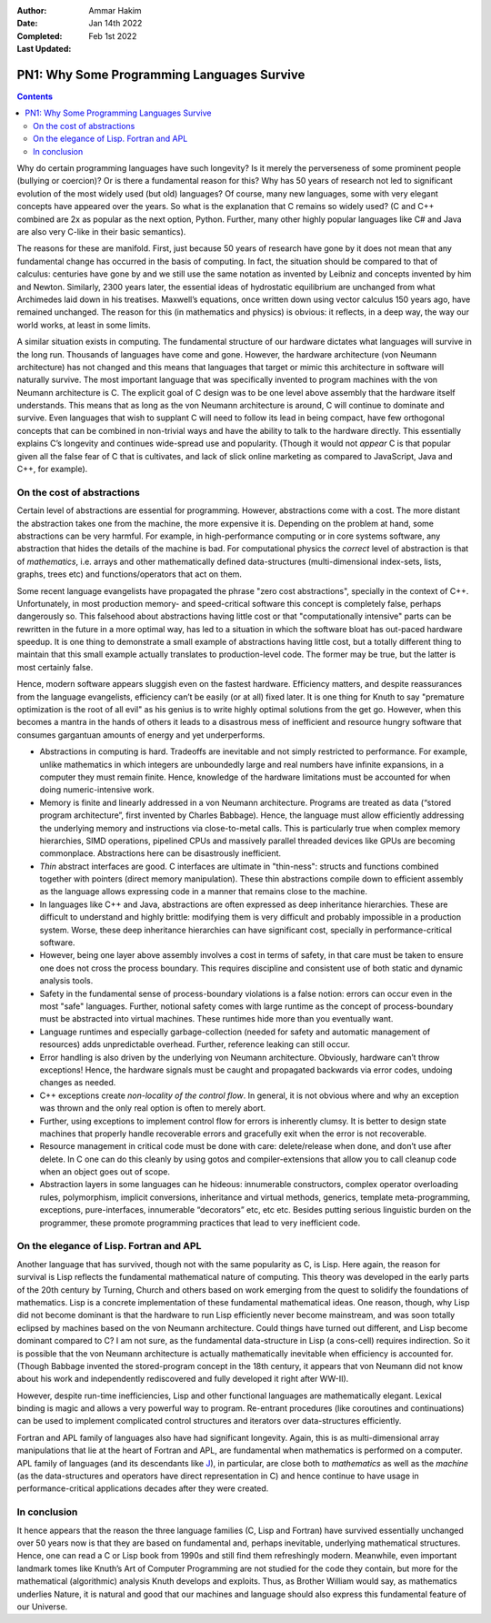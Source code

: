 :Author: Ammar Hakim
:Date: Jan 14th 2022
:Completed: 
:Last Updated: Feb 1st 2022

PN1: Why Some Programming Languages Survive
===========================================

.. contents::

Why do certain programming languages have such longevity? Is it merely
the perverseness of some prominent people (bullying or coercion)? Or
is there a fundamental reason for this? Why has 50 years of research
not led to significant evolution of the most widely used (but old)
languages? Of course, many new languages, some with very elegant
concepts have appeared over the years. So what is the explanation that
C remains so widely used? (C and C++ combined are 2x as popular as the
next option, Python. Further, many other highly popular languages like
C# and Java are also very C-like in their basic semantics).

The reasons for these are manifold. First, just because 50 years of
research have gone by it does not mean that any fundamental change has
occurred in the basis of computing. In fact, the situation should be
compared to that of calculus: centuries have gone by and we still use
the same notation as invented by Leibniz and concepts invented by him
and Newton. Similarly, 2300 years later, the essential ideas of
hydrostatic equilibrium are unchanged from what Archimedes laid down in
his treatises. Maxwell’s equations, once written down using vector
calculus 150 years ago, have remained unchanged. The reason for this (in
mathematics and physics) is obvious: it reflects, in a deep way, the way
our world works, at least in some limits.

A similar situation exists in computing. The fundamental structure of
our hardware dictates what languages will survive in the long run.
Thousands of languages have come and gone. However, the hardware
architecture (von Neumann architecture) has not changed and this means
that languages that target or mimic this architecture in software will
naturally survive. The most important language that was specifically
invented to program machines with the von Neumann architecture
is C. The explicit goal of C design was to be one level above assembly
that the hardware itself understands.  This means that as long as the
von Neumann architecture is around, C will continue to dominate and
survive. Even languages that wish to supplant C will need to follow
its lead in being compact, have few orthogonal concepts that can be
combined in non-trivial ways and have the ability to talk to the
hardware directly. This essentially explains C’s longevity and
continues wide-spread use and popularity. (Though it would not
*appear* C is that popular given all the false fear of C that is
cultivates, and lack of slick online marketing as compared to
JavaScript, Java and C++, for example).

On the cost of abstractions
---------------------------

Certain level of abstractions are essential for programming. However,
abstractions come with a cost. The more distant the abstraction takes
one from the machine, the more expensive it is. Depending on the
problem at hand, some abstractions can be very harmful. For example,
in high-performance computing or in core systems software, any
abstraction that hides the details of the machine is bad. For
computational physics the *correct* level of abstraction is that of
*mathematics*, i.e. arrays and other mathematically defined
data-structures (multi-dimensional index-sets, lists, graphs, trees
etc) and functions/operators that act on them.

Some recent language evangelists have propagated the phrase "zero cost
abstractions", specially in the context of C++. Unfortunately, in most
production memory- and speed-critical software this concept is
completely false, perhaps dangerously so. This falsehood about
abstractions having little cost or that "computationally intensive"
parts can be rewritten in the future in a more optimal way, has led to
a situation in which the software bloat has out-paced hardware
speedup. It is one thing to demonstrate a small example of
abstractions having little cost, but a totally different thing to
maintain that this small example actually translates to
production-level code. The former may be true, but the latter is most
certainly false.

Hence, modern software appears sluggish even on the fastest hardware.
Efficiency matters, and despite reassurances from the language
evangelists, efficiency can’t be easily (or at all) fixed later. It is
one thing for Knuth to say "premature optimization is the root of all
evil" as his genius is to write highly optimal solutions from the get
go. However, when this becomes a mantra in the hands of others it
leads to a disastrous mess of inefficient and resource hungry software
that consumes gargantuan amounts of energy and yet underperforms.

- Abstractions in computing is hard. Tradeoffs are inevitable and not
  simply restricted to performance. For example, unlike mathematics in
  which integers are unboundedly large and real numbers have infinite
  expansions, in a computer they must remain finite. Hence, knowledge
  of the hardware limitations must be accounted for when doing
  numeric-intensive work.
- Memory is finite and linearly addressed in a von Neumann
  architecture.  Programs are treated as data (“stored program
  architecture”, first invented by Charles Babbage). Hence, the
  language must allow efficiently addressing the underlying memory and
  instructions via close-to-metal calls. This is particularly true
  when complex memory hierarchies, SIMD operations, pipelined CPUs and
  massively parallel threaded devices like GPUs are becoming
  commonplace. Abstractions here can be disastrously inefficient.
- *Thin* abstract interfaces are good. C interfaces are ultimate in
  "thin-ness": structs and functions combined together with pointers
  (direct memory manipulation). These thin abstractions compile down
  to efficient assembly as the language allows expressing code in a
  manner that remains close to the machine.
- In languages like C++ and Java, abstractions are often expressed as
  deep inheritance hierarchies. These are difficult to understand and
  highly brittle: modifying them is very difficult and probably
  impossible in a production system. Worse, these deep inheritance
  hierarchies can have significant cost, specially in
  performance-critical software.
- However, being one layer above assembly involves a cost in terms of
  safety, in that care must be taken to ensure one does not cross the
  process boundary. This requires discipline and consistent use of
  both static and dynamic analysis tools.
- Safety in the fundamental sense of process-boundary violations is a
  false notion: errors can occur even in the most "safe" languages.
  Further, notional safety comes with large runtime as the concept of
  process-boundary must be abstracted into virtual machines. These
  runtimes hide more than you eventually want.
- Language runtimes and especially garbage-collection (needed for
  safety and automatic management of resources) adds unpredictable
  overhead. Further, reference leaking can still occur.
- Error handling is also driven by the underlying von Neumann
  architecture. Obviously, hardware can’t throw exceptions! Hence, the
  hardware signals must be caught and propagated backwards via error
  codes, undoing changes as needed.
- C++ exceptions create *non-locality of the control flow*. In
  general, it is not obvious where and why an exception was thrown and
  the only real option is often to merely abort.
- Further, using exceptions to implement control flow for errors is
  inherently clumsy. It is better to design state machines that
  properly handle recoverable errors and gracefully exit when the
  error is not recoverable.
- Resource management in critical code must be done with care:
  delete/release when done, and don’t use after delete. In C one can
  do this cleanly by using gotos and compiler-extensions that allow
  you to call cleanup code when an object goes out of scope.
- Abstraction layers in some languages can he hideous: innumerable
  constructors, complex operator overloading rules, polymorphism,
  implicit conversions, inheritance and virtual methods, generics,
  template meta-programming, exceptions, pure-interfaces, innumerable
  “decorators” etc, etc etc. Besides putting serious linguistic burden
  on the programmer, these promote programming practices that lead to
  very inefficient code.

On the elegance of Lisp. Fortran and APL
----------------------------------------
  
Another language that has survived, though not with the same
popularity as C, is Lisp. Here again, the reason for survival is Lisp
reflects the fundamental mathematical nature of computing. This theory
was developed in the early parts of the 20th century by Turning,
Church and others based on work emerging from the quest to solidify
the foundations of mathematics. Lisp is a concrete implementation of
these fundamental mathematical ideas. One reason, though, why Lisp did
not become dominant is that the hardware to run Lisp efficiently never
become mainstream, and was soon totally eclipsed by machines based on
the von Neumann architecture.  Could things have turned out different,
and Lisp become dominant compared to C? I am not sure, as the
fundamental data-structure in Lisp (a cons-cell) requires
indirection. So it is possible that the von Neumann architecture is
actually mathematically inevitable when efficiency is accounted
for. (Though Babbage invented the stored-program concept in the 18th
century, it appears that von Neumann did not know about his work and
independently rediscovered and fully developed it right after WW-II).

However, despite run-time inefficiencies, Lisp and other functional
languages are mathematically elegant. Lexical binding is magic and
allows a very powerful way to program. Re-entrant procedures (like
coroutines and continuations) can be used to implement complicated
control structures and iterators over data-structures efficiently.

Fortran and APL family of languages also have had significant
longevity. Again, this is as multi-dimensional array manipulations
that lie at the heart of Fortran and APL, are fundamental when
mathematics is performed on a computer. APL family of languages (and
its descendants like `J <https://www.jsoftware.com/#/>`_), in
particular, are close both to *mathematics* as well as the *machine*
(as the data-structures and operators have direct representation in C)
and hence continue to have usage in performance-critical applications
decades after they were created.

In conclusion
-------------

It hence appears that the reason the three language families (C, Lisp
and Fortran) have survived essentially unchanged over 50 years now is
that they are based on fundamental and, perhaps inevitable, underlying
mathematical structures. Hence, one can read a C or Lisp book from
1990s and still find them refreshingly modern. Meanwhile, even
important landmark tomes like Knuth’s Art of Computer Programming are
not studied for the code they contain, but more for the mathematical
(algorithmic) analysis Knuth develops and exploits. Thus, as Brother
William would say, as mathematics underlies Nature, it is natural and
good that our machines and language should also express this
fundamental feature of our Universe.
